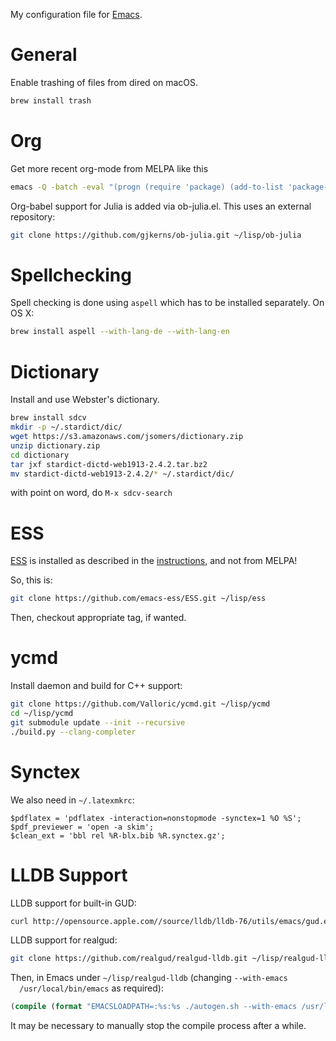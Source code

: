 My configuration file for [[https://www.gnu.org/software/emacs/][Emacs]].

* General

Enable trashing of files from dired on macOS.

#+BEGIN_SRC sh
brew install trash
#+END_SRC

* Org

Get more recent org-mode from MELPA like this

#+BEGIN_SRC sh
emacs -Q -batch -eval "(progn (require 'package) (add-to-list 'package-archives '(\"org\" . \"http://orgmode.org/elpa/\"))  (package-initialize) (package-refresh-contents) (package-install 'org-plus-contrib))"emacs -Q -batch -eval "(progn (require 'package) (add-to-list 'package-archives '(\"org\" . \"http://orgmode.org/elpa/\"))  (package-initialize) (package-refresh-contents) (package-install 'org-plus-contrib))"
#+END_SRC

Org-babel support for Julia is added via ob-julia.el. This uses an
external repository:

#+begin_src sh
git clone https://github.com/gjkerns/ob-julia.git ~/lisp/ob-julia
#+end_src

* Spellchecking

Spell checking is done using =aspell= which has to be installed
separately. On OS X:

#+begin_src sh
  brew install aspell --with-lang-de --with-lang-en
#+end_src

* Dictionary

  Install and use Webster's dictionary.

#+BEGIN_SRC sh
  brew install sdcv
  mkdir -p ~/.stardict/dic/
  wget https://s3.amazonaws.com/jsomers/dictionary.zip
  unzip dictionary.zip
  cd dictionary
  tar jxf stardict-dictd-web1913-2.4.2.tar.bz2
  mv stardict-dictd-web1913-2.4.2/* ~/.stardict/dic/
#+END_SRC

  with point on word, do =M-x sdcv-search=

* ESS

[[http://ess.r-project.org][ESS]] is installed as described in the [[http://ess.r-project.org][instructions]], and not from MELPA!

So, this is:

#+begin_src sh
git clone https://github.com/emacs-ess/ESS.git ~/lisp/ess
#+end_src

Then, checkout appropriate tag, if wanted.

* ycmd

Install daemon and build for C++ support:

#+begin_src sh
git clone https://github.com/Valloric/ycmd.git ~/lisp/ycmd
cd ~/lisp/ycmd
git submodule update --init --recursive
./build.py --clang-completer
#+end_src

* Synctex

We also need in =~/.latexmkrc=:

#+begin_src
$pdflatex = 'pdflatex -interaction=nonstopmode -synctex=1 %O %S';
$pdf_previewer = 'open -a skim';
$clean_ext = 'bbl rel %R-blx.bib %R.synctex.gz';
#+end_src
* LLDB Support

  LLDB support for built-in GUD:

#+BEGIN_SRC sh
curl http://opensource.apple.com//source/lldb/lldb-76/utils/emacs/gud.el?txt > ~/.emacs.d/lisp/gud.el
#+END_SRC

  LLDB support for realgud:

#+BEGIN_SRC sh
  git clone https://github.com/realgud/realgud-lldb.git ~/lisp/realgud-lldb
#+END_SRC

  Then, in Emacs under =~/lisp/realgud-lldb= (changing =--with-emacs
  /usr/local/bin/emacs= as required):

#+BEGIN_SRC emacs-lisp
  (compile (format "EMACSLOADPATH=:%s:%s ./autogen.sh --with-emacs /usr/local/bin/emacs" (file-name-directory (locate-library "test-simple.elc")) (file-name-directory (locate-library "realgud.elc"))))
#+END_SRC

  It may be necessary to manually stop the compile process after a
  while.
